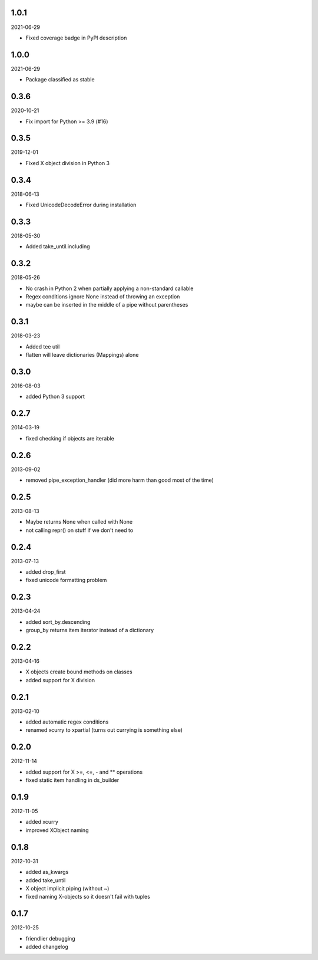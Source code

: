 
1.0.1
----------
2021-06-29

* Fixed coverage badge in PyPI description


1.0.0
----------
2021-06-29

* Package classified as stable


0.3.6
----------
2020-10-21

* Fix import for Python >= 3.9 (#16)


0.3.5
----------
2019-12-01

* Fixed X object division in Python 3


0.3.4
----------
2018-06-13

* Fixed UnicodeDecodeError during installation


0.3.3
----------
2018-05-30

* Added take_until.including


0.3.2
----------
2018-05-26

* No crash in Python 2 when partially applying a non-standard callable
* Regex conditions ignore None instead of throwing an exception
* maybe can be inserted in the middle of a pipe without parentheses


0.3.1
----------
2018-03-23

* Added tee util
* flatten will leave dictionaries (Mappings) alone


0.3.0
----------
2016-08-03

* added Python 3 support


0.2.7
----------
2014-03-19

* fixed checking if objects are iterable


0.2.6
----------
2013-09-02

* removed pipe_exception_handler (did more harm than good most of the time)


0.2.5
----------
2013-08-13

* Maybe returns None when called with None
* not calling repr() on stuff if we don't need to


0.2.4
----------
2013-07-13

* added drop_first
* fixed unicode formatting problem


0.2.3
----------
2013-04-24

* added sort_by.descending
* group_by returns item iterator instead of a dictionary


0.2.2
----------
2013-04-16

* X objects create bound methods on classes
* added support for X division


0.2.1
----------
2013-02-10

* added automatic regex conditions
* renamed xcurry to xpartial (turns out currying is something else)


0.2.0
----------
2012-11-14

* added support for X >=, <=, - and ** operations
* fixed static item handling in ds_builder


0.1.9
----------
2012-11-05

* added xcurry
* improved XObject naming


0.1.8
----------
2012-10-31

* added as_kwargs
* added take_until
* X object implicit piping (without ~)
* fixed naming X-objects so it doesn't fail with tuples

0.1.7
----------
2012-10-25

* friendlier debugging
* added changelog
